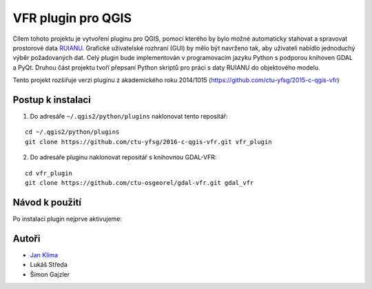 VFR plugin pro QGIS
===================

Cílem tohoto projektu je vytvoření pluginu pro QGIS, pomocí kterého by
bylo možné automaticky stahovat a spravovat prostorové data `RUIANU
<http://vdp.cuzk.cz/>`_. Grafické uživatelské rozhraní (GUI) by mělo
být navrženo tak, aby uživateli nabídlo jednoduchý výběr požadovaných
dat. Celý plugin bude implementován v programovacím jazyku Python s
podporou knihoven GDAL a PyQt. Druhou část projektu tvoří přepsaní
Python skriptů pro prácí s daty RUIANU do objektového modelu.

Tento projekt rozšiřuje verzi pluginu z akademického roku  2014/1015 (https://github.com/ctu-yfsg/2015-c-qgis-vfr)

Postup k instalaci
------------------

1. Do adresáře ``~/.qgis2/python/plugins`` naklonovat tento repositář:

::
      
   cd ~/.qgis2/python/plugins
   git clone https://github.com/ctu-yfsg/2016-c-qgis-vfr.git vfr_plugin

2. Do adresáře pluginu naklonovat repositář s knihovnou GDAL-VFR:

::
      
   cd vfr_plugin
   git clone https://github.com/ctu-osgeorel/gdal-vfr.git gdal_vfr

Návod k použití
---------------

Po instalaci plugin nejprve aktivujeme:

.. image:: images/install.png
   
Autoři
------

- `Jan Klíma <https://github.com/janklima>`_
-  Lukáš Středa
-  Šimon Gajzler
